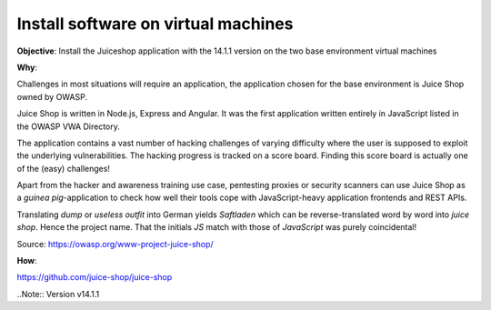 Install software on virtual machines
====================================

**Objective**: Install the Juiceshop application with the 14.1.1 version on the two base environment virtual machines

**Why**: 

Challenges in most situations will require an application, the application chosen for the base environment is Juice Shop owned by OWASP.

Juice Shop is written in Node.js, Express and Angular. It was the first application written entirely in JavaScript listed in the OWASP VWA Directory.

The application contains a vast number of hacking challenges of varying difficulty where the user is supposed to exploit the underlying vulnerabilities. The hacking progress is tracked on a score board. Finding this score board is actually one of the (easy) challenges!

Apart from the hacker and awareness training use case, pentesting proxies or security scanners can use Juice Shop as a *guinea pig*-application to check how well their tools cope with JavaScript-heavy application frontends and REST APIs.

Translating *dump* or *useless outfit* into German yields *Saftladen* which can be reverse-translated word by word into *juice shop*. Hence the project name. That the initials *JS* match with those of *JavaScript* was purely coincidental!

Source: https://owasp.org/www-project-juice-shop/

**How**:

https://github.com/juice-shop/juice-shop 

..Note:: Version v14.1.1 